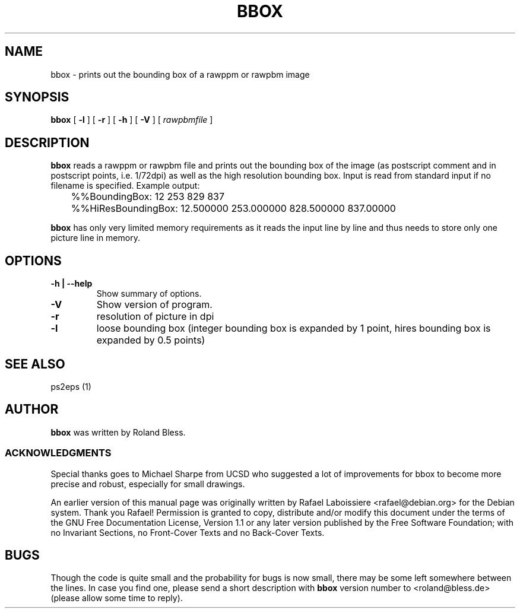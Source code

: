 .\" This manpage has been automatically generated by docbook2man 
.\" from a DocBook document.  This tool can be found at:
.\" <http://shell.ipoline.com/~elmert/comp/docbook2X/> 
.\" Please send any bug reports, improvements, comments, patches, 
.\" etc. to Steve Cheng <steve@ggi-project.org>.
.TH "BBOX" "1" "31 August 2010" "" ""

.SH NAME
bbox \- prints out the bounding box of a rawppm or rawpbm image
.SH SYNOPSIS

\fBbbox\fR [ \fB-l\fR ] [ \fB-r\fR ] [ \fB-h\fR ] [ \fB-V\fR ] [ \fB\fIrawpbmfile\fB\fR ]

.SH "DESCRIPTION"
.PP
\fBbbox\fR reads a rawppm or rawpbm file
and prints out the bounding box of the image (as postscript comment and
in postscript points, i.e. 1/72dpi) as well as the high resolution
bounding box. Input is read from standard input if no filename is
specified.
Example output:

.nf
	  %%BoundingBox: 12 253 829 837
	  %%HiResBoundingBox: 12.500000 253.000000 828.500000 837.00000
	  
.fi
.PP
\fBbbox\fR has only very limited memory requirements
as it reads the input line by line and thus needs to store only one picture
line in memory.
.SH "OPTIONS"
.TP
\fB-h | --help \fR
Show summary of options.
.TP
\fB-V \fR
Show version of program.
.TP
\fB-r \fR
resolution of picture in dpi
.TP
\fB-l \fR
loose bounding box (integer bounding box is expanded by 1
point, hires bounding box is expanded by 0.5 points)
.SH "SEE ALSO"
.PP
ps2eps (1)
.SH "AUTHOR"
.PP
\fBbbox\fR was written by Roland Bless. 
.SS "ACKNOWLEDGMENTS"
.PP
Special thanks goes to Michael Sharpe from UCSD who suggested a lot of improvements for 
bbox to become more precise and robust, especially for small drawings.
.PP
An earlier version of this manual page was originally written by 
Rafael Laboissiere <rafael@debian.org> for
the Debian system. Thank you Rafael! Permission is
granted to copy, distribute and/or modify this document under
the terms of the GNU Free Documentation
License, Version 1.1 or any later version published by the Free
Software Foundation; with no Invariant Sections, no Front-Cover
Texts and no Back-Cover Texts.
.SH "BUGS"
.PP
Though the code is quite small and the probability for bugs
is now small, there may be some left somewhere between the lines.
In case you find one, please send a short description with
\fBbbox\fR version number to <roland@bless.de> (please allow some time
to reply).
